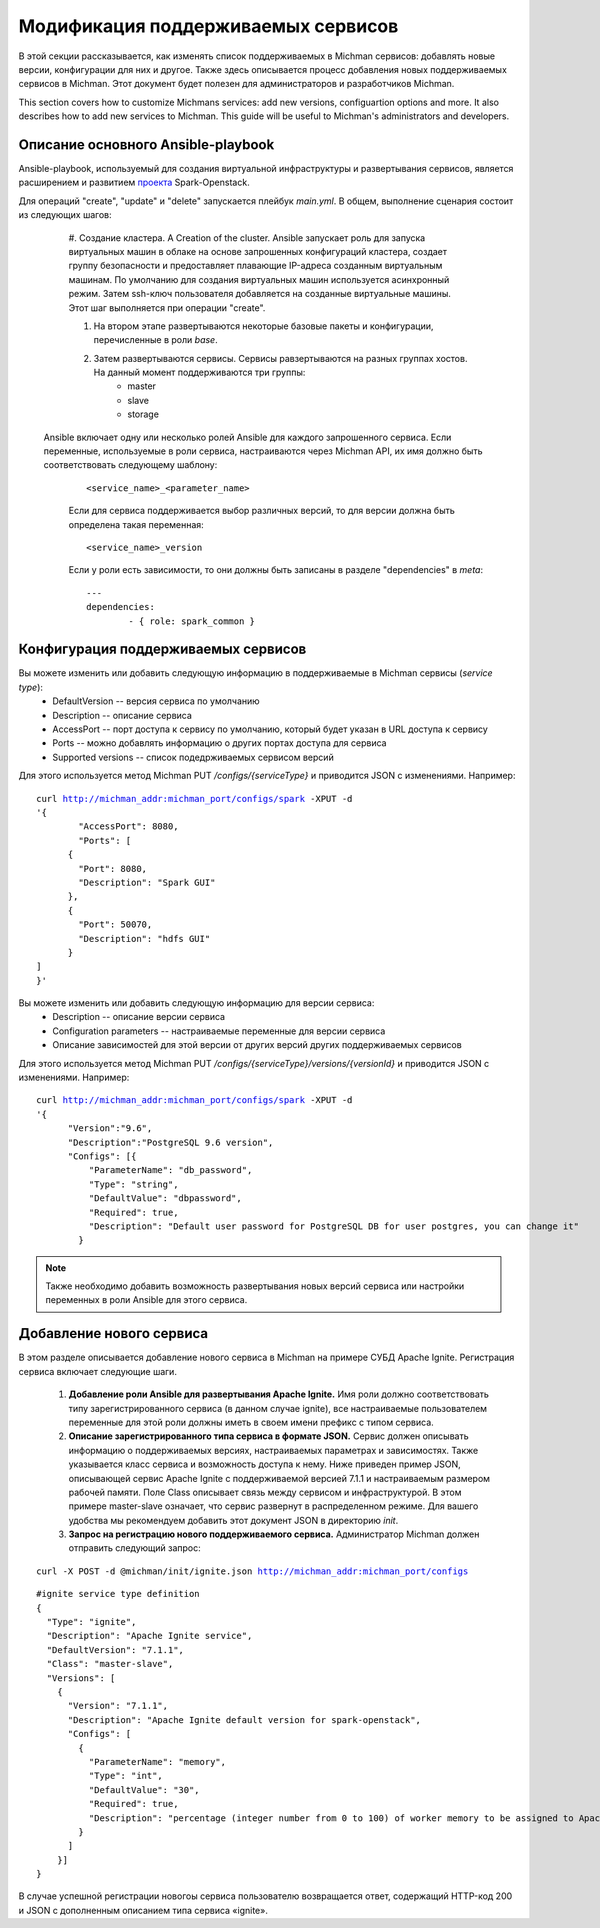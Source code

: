 .. _michman_customize_section:

.. _проекта: https://github.com/ispras/spark-openstack

Модификация поддерживаемых сервисов
===================================

В этой секции рассказывается, как изменять список поддерживаемых в Michman сервисов: добавлять новые версии, конфигурации для них и другое. Также здесь описывается процесс добавления новых поддерживаемых сервисов в Michman. Этот документ будет полезен для администраторов и разработчиков Michman.

This section сovers how to customize Michmans services: add new versions, configuartion options and more. It also describes how to add new services to Michman. This guide will be useful to Michman's administrators and developers.


Описание основного Ansible-playbook 
-----------------------------------

Ansible-playbook, используемый для создания виртуальной инфраструктуры и развертывания сервисов, является расширением и развитием `проекта`_ Spark-Openstack.

Для операций "create", "update" и "delete" запускается плейбук *main.yml*. В общем, выполнение сценария состоит из следующих шагов:

	#. Создание кластера. A
	Creation of the cluster. Ansible запускает роль для запуска виртуальных машин в облаке на основе запрошенных конфигураций кластера, создает группу безопасности и предоставляет плавающие IP-адреса созданным виртуальным машинам. По умолчанию для создания виртуальных машин используется асинхронный режим. Затем ssh-ключ пользователя добавляется на созданные виртуальные машины. Этот шаг выполняется при операции "create". 

	#. На втором этапе развертываются некоторые базовые пакеты и конфигурации, перечисленные в роли *base*.

	#. Затем развертываются сервисы. Сервисы равзертываются на разных группах хостов. На данный момент поддерживаются три группы:
		* master
		* slave
		* storage

     Ansible включает одну или несколько ролей Ansible для каждого запрошенного сервиса. Если переменные, используемые в роли сервиса, настраиваются через Michman API, их имя должно быть соответствовать следующему шаблону:
	 .. parsed-literal::
	 	<service_name>_<parameter_name>

	 Если для сервиса поддерживается выбор различных версий, то для версии должна быть определена такая переменная:

	 .. parsed-literal::
	 	<service_name>_version

	 Если у роли есть зависимости, то они должны быть записаны в разделе "dependencies" в *meta*:

	 .. parsed-literal::
		---
		dependencies:
		 	- { role: spark_common }

Конфигурация поддерживаемых сервисов
------------------------------------

Вы можете изменить или добавить следующую информацию в поддерживаемые в Michman сервисы (*service type*):
	* DefaultVersion -- версия сервиса по умолчанию
	* Description -- описание сервиса
	* AccessPort -- порт доступа к сервису по умолчанию, который будет указан в URL доступа к сервису
	* Ports -- можно добавлять информацию о других портах доступа для сервиса
	* Supported versions -- список подедрживаемых сервисом версий

Для этого используется метод Michman PUT */configs/{serviceType}* и приводится JSON с изменениями. Например:

.. parsed-literal::
	curl http://michman_addr:michman_port/configs/spark -XPUT -d 
	'{
		"AccessPort": 8080,
		"Ports": [
	      {
	        "Port": 8080,
	        "Description": "Spark GUI"
	      },
	      {
	        "Port": 50070,
	        "Description": "hdfs GUI"
	      }
    	]
	}'

Вы можете изменить или добавить следующую информацию для версии сервиса:
	* Description -- описание версии сервиса
	* Configuration parameters -- настраиваемые переменные для версии сервиса
	* Описание зависимостей для этой версии от других версий других поддерживаемых сервисов

Для этого используется метод Michman PUT */configs/{serviceType}/versions/{versionId}* и приводится JSON с изменениями. Например:

.. parsed-literal::
	curl http://michman_addr:michman_port/configs/spark -XPUT -d 
	'{
	      "Version":"9.6",
	      "Description":"PostgreSQL 9.6 version",
	      "Configs": [{
	          "ParameterName": "db_password",
	          "Type": "string",
	          "DefaultValue": "dbpassword",
	          "Required": true,
	          "Description": "Default user password for PostgreSQL DB for user postgres, you can change it"
	        }
	    
.. note:: Также необходимо добавить возможность развертывания новых версий сервиса или настройки переменных в роли Ansible для этого сервиса.

Добавление нового сервиса
--------------------------

В этом разделе описывается добавление нового сервиса в Michman на примере СУБД Apache Ignite. Регистрация сервиса включает следующие шаги.

 	#. **Добавление роли Ansible для развертывания Apache Ignite.** Имя роли должно соответствовать типу зарегистрированного сервиса (в данном случае ignite), все настраиваемые пользователем переменные для этой роли должны иметь в своем имени префикс с типом сервиса.

 	#. **Описание зарегистрированного типа сервиса в формате JSON.** Сервис должен описывать информацию о поддерживаемых версиях, настраиваемых параметрах и зависимостях. Также указывается класс сервиса и возможность доступа к нему. Ниже приведен пример JSON, описывающей сервис Apache Ignite с поддерживаемой версией 7.1.1 и настраиваемым размером рабочей памяти. Поле Class описывает связь между сервисом и инфраструктурой. В этом примере master-slave означает, что сервис развернут в распределенном режиме. Для вашего удобства мы рекомендуем добавить этот документ JSON в директорию *init*.

	#. **Запрос на регистрацию нового поддерживаемого сервиса.** Администратор Michman должен отправить следующий запрос:

.. parsed-literal::
	curl -X POST -d @michman/init/ignite.json http://michman_addr:michman_port/configs

.. parsed-literal::
	
	#ignite service type definition
	{
	  "Type": "ignite",
	  "Description": "Apache Ignite service",
	  "DefaultVersion": "7.1.1",
	  "Class": "master-slave",
	  "Versions": [
	    {
	      "Version": "7.1.1",
	      "Description": "Apache Ignite default version for spark-openstack",
	      "Configs": [
	        {
	          "ParameterName": "memory",
	          "Type": "int",
	          "DefaultValue": "30",
	          "Required": true,
	          "Description": "percentage (integer number from 0 to 100) of worker memory to be assigned to Apache Ignite.\nCurrently this simply reduces spark executor memory, Apache Ignite memory usage must be manually configured."
	        }
	      ]
	    }]
	}

В случае успешной регистрации новогоы сервиса пользователю возвращается ответ, содержащий HTTP-код 200 и JSON с дополненным описанием типа сервиса «ignite».
